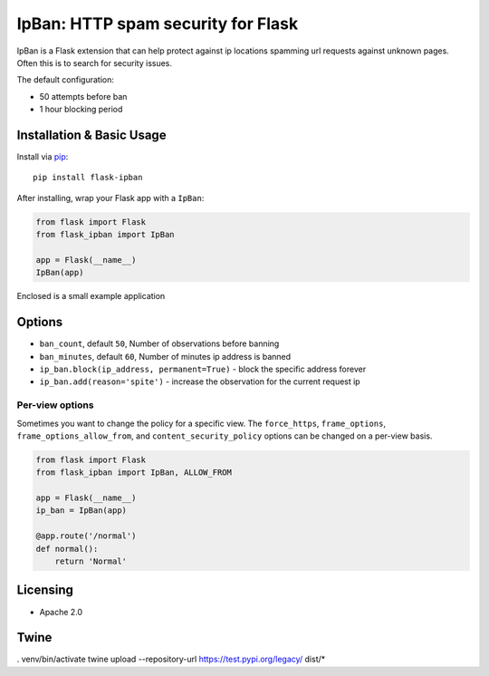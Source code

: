 IpBan: HTTP spam security for Flask
=========================================

|PyPI Version|

IpBan is a Flask extension that can help protect against ip locations spamming url requests
against unknown pages.  Often this is to search for security issues.

The default configuration:

- 50 attempts before ban
- 1 hour blocking period

Installation & Basic Usage
--------------------------

Install via `pip <https://pypi.python.org/pypi/pip>`_:

::

    pip install flask-ipban

After installing, wrap your Flask app with a ``IpBan``:

.. code:: python

    from flask import Flask
    from flask_ipban import IpBan

    app = Flask(__name__)
    IpBan(app)


Enclosed is a small example application

Options
-------

-  ``ban_count``, default ``50``, Number of observations before banning
-  ``ban_minutes``, default ``60``, Number of minutes ip address is banned
-  ``ip_ban.block(ip_address, permanent=True)`` - block the specific address forever
-  ``ip_ban.add(reason='spite')`` - increase the observation for the current request ip

Per-view options
~~~~~~~~~~~~~~~~

Sometimes you want to change the policy for a specific view. The
``force_https``, ``frame_options``, ``frame_options_allow_from``, and
``content_security_policy`` options can be changed on a per-view basis.

.. code:: python

    from flask import Flask
    from flask_ipban import IpBan, ALLOW_FROM

    app = Flask(__name__)
    ip_ban = IpBan(app)

    @app.route('/normal')
    def normal():
        return 'Normal'
Licensing
---------

- Apache 2.0

.. |PyPI Version| image:: https://img.shields.io/pypi/v/flask-ipban.svg
   :target: https://pypi.python.org/pypi/flask-ipban

Twine
-----


. venv/bin/activate
twine upload --repository-url https://test.pypi.org/legacy/ dist/*
